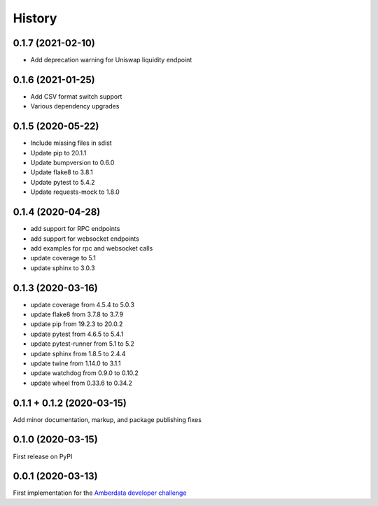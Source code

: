 =======
History
=======

0.1.7 (2021-02-10)
------------------

- Add deprecation warning for Uniswap liquidity endpoint


0.1.6 (2021-01-25)
------------------

- Add CSV format switch support
- Various dependency upgrades


0.1.5 (2020-05-22)
------------------

- Include missing files in sdist
- Update pip to 20.1.1
- Update bumpversion to 0.6.0
- Update flake8 to 3.8.1
- Update pytest to 5.4.2
- Update requests-mock to 1.8.0


0.1.4 (2020-04-28)
------------------

- add support for RPC endpoints
- add support for websocket endpoints
- add examples for rpc and websocket calls
- update coverage to 5.1
- update sphinx to 3.0.3


0.1.3 (2020-03-16)
------------------

- update coverage from 4.5.4 to 5.0.3
- update flake8 from 3.7.8 to 3.7.9
- update pip from 19.2.3 to 20.0.2
- update pytest from 4.6.5 to 5.4.1
- update pytest-runner from 5.1 to 5.2
- update sphinx from 1.8.5 to 2.4.4
- update twine from 1.14.0 to 3.1.1
- update watchdog from 0.9.0 to 0.10.2
- update wheel from 0.33.6 to 0.34.2


0.1.1 + 0.1.2 (2020-03-15)
--------------------------

Add minor documentation, markup, and package publishing fixes


0.1.0 (2020-03-15)
------------------

First release on PyPI


0.0.1 (2020-03-13)
------------------

First implementation for the
`Amberdata developer challenge <https://medium.com/amberdata/developer-challenge-scale-defi-digital-assets-d71015200325>`_
